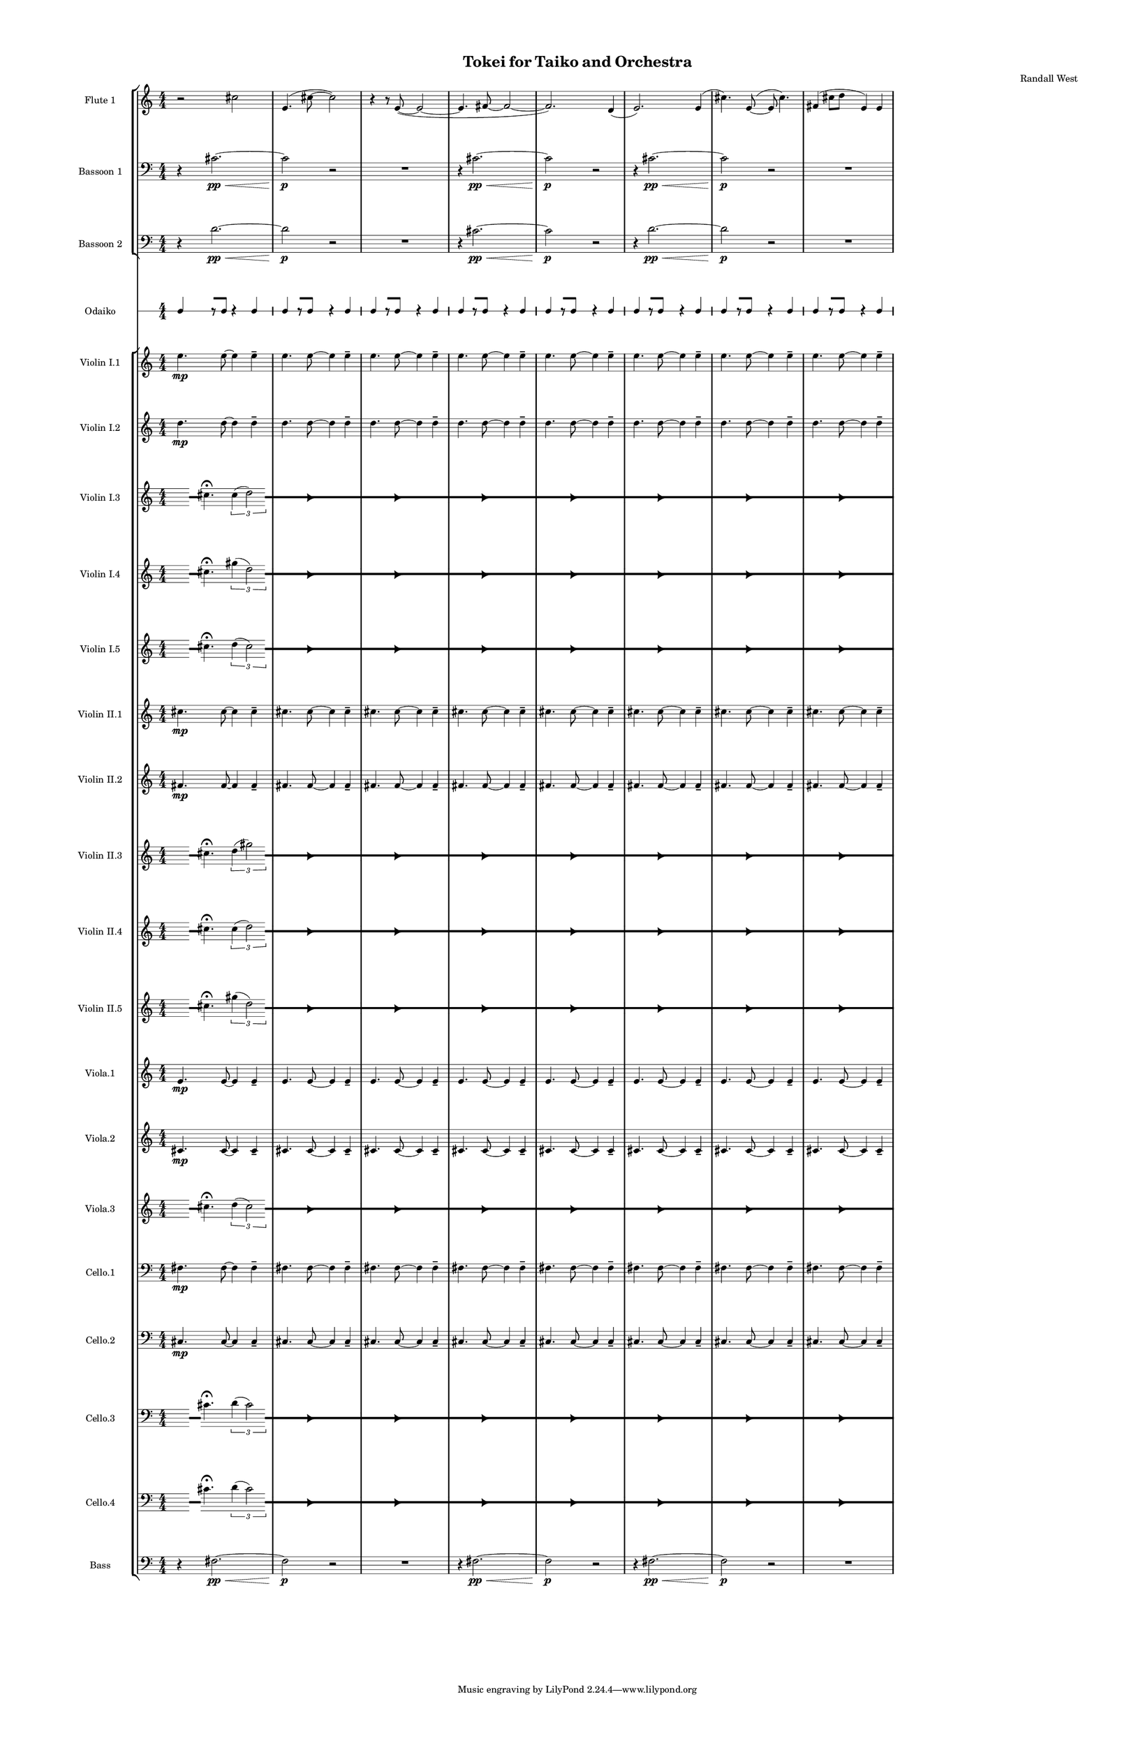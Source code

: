 % 2015-02-06 16:42

\version "2.18.2"
\language "english"

#(set-global-staff-size 12)

\header {
	composer = \markup { Randall West }
	title = \markup { Tokei for Taiko and Orchestra }
}

\layout {
	\context {
		\Staff \RemoveEmptyStaves
		\override VerticalAxisGroup #'remove-first = ##t
	}
	\context {
		\RhythmicStaff \RemoveEmptyStaves
		\override VerticalAxisGroup #'remove-first = ##t
	}
}

\paper {
	bottom-margin = 0.5\in
	left-margin = 0.75\in
	paper-height = 17\in
	paper-width = 11\in
	right-margin = 0.5\in
	system-separator-markup = \slashSeparator
	system-system-spacing = #'((basic-distance . 0) (minimum-distance . 0) (padding . 20) (stretchability . 0))
	top-margin = 0.5\in
}

\score {
	\context Score = "kairos-material" \with {
		\override StaffGrouper #'staff-staff-spacing = #'((basic-distance . 0) (minimum-distance . 0) (padding . 8) (stretchability . 0))
		\override StaffSymbol #'thickness = #0.5
		\override VerticalAxisGroup #'staff-staff-spacing = #'((basic-distance . 0) (minimum-distance . 0) (padding . 8) (stretchability . 0))
		markFormatter = #format-mark-box-numbers
	} <<
		\context StaffGroup = "winds" <<
			\context Staff = "flute1" {
				\set Staff.instrumentName = \markup { Flute 1 }
				\set Staff.shortInstrumentName = \markup { Fl.1 }
				\context Staff {#(set-accidental-style 'modern)}
				\numericTimeSignature
				r2
				cs''2
				e'4. (
				cs''8 ~
				cs''2 )
				r4
				r8
				e'8 ~ (
				e'2 ~
				e'4.
				fs'8 ~
				fs'2 ~
				fs'2. )
				d'4 (
				e'2. )
				e'4 (
				cs''4. )
				e'8 ~ (
				e'8
				cs''4. )
				fs'4 (
				cs''8
				d''8
				e'4 )
				e'4
			}
			\context Staff = "flute2" {
				\set Staff.instrumentName = \markup { Flute 2 }
				\set Staff.shortInstrumentName = \markup { Fl.2 }
				\context Staff {#(set-accidental-style 'modern)}
				\numericTimeSignature
				R1
				R1
				R1
				R1
				R1
				R1
				R1
				R1
			}
			\context Staff = "oboe1" {
				\set Staff.instrumentName = \markup { Oboe 1 }
				\set Staff.shortInstrumentName = \markup { Ob.1 }
				\context Staff {#(set-accidental-style 'modern)}
				\numericTimeSignature
				R1
				R1
				R1
				R1
				R1
				R1
				R1
				R1
			}
			\context Staff = "oboe2" {
				\set Staff.instrumentName = \markup { Oboe 2 }
				\set Staff.shortInstrumentName = \markup { Ob.2 }
				\context Staff {#(set-accidental-style 'modern)}
				\numericTimeSignature
				R1
				R1
				R1
				R1
				R1
				R1
				R1
				R1
			}
			\context Staff = "oboe3" {
				\set Staff.instrumentName = \markup { Oboe 3 }
				\set Staff.shortInstrumentName = \markup { Ob.3 }
				\context Staff {#(set-accidental-style 'modern)}
				\numericTimeSignature
				R1
				R1
				R1
				R1
				R1
				R1
				R1
				R1
			}
			\context Staff = "clarinet1" {
				\set Staff.instrumentName = \markup { Clarinet 1 in Bb }
				\set Staff.shortInstrumentName = \markup { Cl.1 }
				\context Staff {#(set-accidental-style 'modern)}
				\numericTimeSignature
				R1
				R1
				R1
				R1
				R1
				R1
				R1
				R1
			}
			\context Staff = "clarinet2" {
				\set Staff.instrumentName = \markup { Clarinet 2 in Bb }
				\set Staff.shortInstrumentName = \markup { Cl.2 }
				\context Staff {#(set-accidental-style 'modern)}
				\numericTimeSignature
				R1
				R1
				R1
				R1
				R1
				R1
				R1
				R1
			}
			\context Staff = "bassoon1" {
				\clef "bass"
				\set Staff.instrumentName = \markup { Bassoon 1 }
				\set Staff.shortInstrumentName = \markup { Bsn.1 }
				\context Staff {#(set-accidental-style 'modern)}
				\numericTimeSignature
				r4
				cs'2. \pp ~ \<
				cs'2 \p
				r2
				R1
				r4
				cs'2. \pp ~ \<
				cs'2 \p
				r2
				r4
				cs'2. \pp ~ \<
				cs'2 \p
				r2
				R1
			}
			\context Staff = "bassoon2" {
				\clef "bass"
				\set Staff.instrumentName = \markup { Bassoon 2 }
				\set Staff.shortInstrumentName = \markup { Bsn.2 }
				\context Staff {#(set-accidental-style 'modern)}
				\numericTimeSignature
				r4
				d'2. \pp ~ \<
				d'2 \p
				r2
				R1
				r4
				cs'2. \pp ~ \<
				cs'2 \p
				r2
				r4
				d'2. \pp ~ \<
				d'2 \p
				r2
				R1
			}
		>>
		\context StaffGroup = "brass" <<
			\context Staff = "horn1" {
				\set Staff.instrumentName = \markup { Horn in F 1 }
				\set Staff.shortInstrumentName = \markup { Hn.1 }
				\context Staff {#(set-accidental-style 'modern)}
				\numericTimeSignature
				R1
				R1
				R1
				R1
				R1
				R1
				R1
				R1
			}
			\context Staff = "horn2" {
				\set Staff.instrumentName = \markup { Horn in F 2 }
				\set Staff.shortInstrumentName = \markup { Hn.2 }
				\context Staff {#(set-accidental-style 'modern)}
				\numericTimeSignature
				R1
				R1
				R1
				R1
				R1
				R1
				R1
				R1
			}
			\context Staff = "horn3" {
				\set Staff.instrumentName = \markup { Horn in F 3 }
				\set Staff.shortInstrumentName = \markup { Hn.3 }
				\context Staff {#(set-accidental-style 'modern)}
				\numericTimeSignature
				R1
				R1
				R1
				R1
				R1
				R1
				R1
				R1
			}
			\context Staff = "horn4" {
				\set Staff.instrumentName = \markup { Horn in F 4 }
				\set Staff.shortInstrumentName = \markup { Hn.4 }
				\context Staff {#(set-accidental-style 'modern)}
				\numericTimeSignature
				R1
				R1
				R1
				R1
				R1
				R1
				R1
				R1
			}
			\context Staff = "trumpet1" {
				\set Staff.instrumentName = \markup { Trumpet in C 1 }
				\set Staff.shortInstrumentName = \markup { Tpt.1 }
				\context Staff {#(set-accidental-style 'modern)}
				\numericTimeSignature
				R1
				R1
				R1
				R1
				R1
				R1
				R1
				R1
			}
			\context Staff = "trumpet2" {
				\set Staff.instrumentName = \markup { Trumpet in C 2 }
				\set Staff.shortInstrumentName = \markup { Tpt.2 }
				\context Staff {#(set-accidental-style 'modern)}
				\numericTimeSignature
				R1
				R1
				R1
				R1
				R1
				R1
				R1
				R1
			}
			\context Staff = "trombone1" {
				\clef "bass"
				\set Staff.instrumentName = \markup { Tenor Trombone 1 }
				\set Staff.shortInstrumentName = \markup { Tbn.1 }
				\context Staff {#(set-accidental-style 'modern)}
				\numericTimeSignature
				R1
				R1
				R1
				R1
				R1
				R1
				R1
				R1
			}
			\context Staff = "trombone2" {
				\clef "bass"
				\set Staff.instrumentName = \markup { Tenor Trombone 2 }
				\set Staff.shortInstrumentName = \markup { Tbn.2 }
				\context Staff {#(set-accidental-style 'modern)}
				\numericTimeSignature
				R1
				R1
				R1
				R1
				R1
				R1
				R1
				R1
			}
			\context Staff = "tuba" {
				\clef "bass"
				\set Staff.instrumentName = \markup { Tuba }
				\set Staff.shortInstrumentName = \markup { Tba }
				\context Staff {#(set-accidental-style 'modern)}
				\numericTimeSignature
				R1
				R1
				R1
				R1
				R1
				R1
				R1
				R1
			}
		>>
		\context StaffGroup = "perc" <<
			\context Staff = "crotales" {
				\set Staff.instrumentName = \markup { Crotales }
				\set Staff.shortInstrumentName = \markup { Cro. }
				\context Staff {#(set-accidental-style 'modern)}
				\numericTimeSignature
				R1
				R1
				R1
				R1
				R1
				R1
				R1
				R1
			}
			\context RhythmicStaff = "perc1" {
				\set Staff.instrumentName = \markup { Percussion 1 }
				\set Staff.shortInstrumentName = \markup { Perc.1 }
				\context Staff {#(set-accidental-style 'modern)}
				\numericTimeSignature
				R1
				R1
				R1
				R1
				R1
				R1
				R1
				R1
			}
			\context RhythmicStaff = "perc2" {
				\set Staff.instrumentName = \markup { Percussion 2 }
				\set Staff.shortInstrumentName = \markup { Perc.2 }
				\context Staff {#(set-accidental-style 'modern)}
				\numericTimeSignature
				R1
				R1
				R1
				R1
				R1
				R1
				R1
				R1
			}
			\context Staff = "timpani" {
				\clef "bass"
				\set Staff.instrumentName = \markup { Timpani }
				\set Staff.shortInstrumentName = \markup { Timp }
				\context Staff {#(set-accidental-style 'modern)}
				\numericTimeSignature
				R1
				R1
				R1
				R1
				R1
				R1
				R1
				R1
			}
		>>
		\context StaffGroup = "taiko" <<
			\context RhythmicStaff = "odaiko" {
				\set Staff.instrumentName = \markup { Odaiko }
				\set Staff.shortInstrumentName = \markup { O.d. }
				\context Staff {#(set-accidental-style 'modern)}
				\numericTimeSignature
				\textLengthOn
				\dynamicUp
				c4
				r8 [
				c8 ]
				r4
				c4
				c4
				r8 [
				c8 ]
				r4
				c4
				c4
				r8 [
				c8 ]
				r4
				c4
				c4
				r8 [
				c8 ]
				r4
				c4
				c4
				r8 [
				c8 ]
				r4
				c4
				c4
				r8 [
				c8 ]
				r4
				c4
				c4
				r8 [
				c8 ]
				r4
				c4
				c4
				r8 [
				c8 ]
				r4
				c4
			}
			\context RhythmicStaff = "taiko1" {
				\set Staff.instrumentName = \markup { Taiko 1 }
				\set Staff.shortInstrumentName = \markup { T.1 }
				\context Staff {#(set-accidental-style 'modern)}
				\numericTimeSignature
				\textLengthOn
				\dynamicUp
				R1
				R1
				R1
				R1
				R1
				R1
				R1
				R1
			}
			\context RhythmicStaff = "taiko2" {
				\set Staff.instrumentName = \markup { Taiko 2 }
				\set Staff.shortInstrumentName = \markup { T.2. }
				\context Staff {#(set-accidental-style 'modern)}
				\numericTimeSignature
				\textLengthOn
				\dynamicUp
				R1
				R1
				R1
				R1
				R1
				R1
				R1
				R1
			}
		>>
		\context StaffGroup = "strings" <<
			\context Staff = "violinI" {
				\set Staff.instrumentName = \markup { Violin I }
				\set Staff.shortInstrumentName = \markup { Vln.I }
				\numericTimeSignature
				<<
					\context Staff = "violinI_1" {
						\set Staff.instrumentName = \markup { Violin I }
						\set Staff.shortInstrumentName = \markup { Vln.I }
						\context Staff {#(set-accidental-style 'modern)}
						\set Staff.instrumentName = \markup { Violin I.1 }
						\set Staff.shortInstrumentName = \markup { vln.I.1 }
						\set Staff.alignAboveContext = #"violinI"
						\numericTimeSignature
						e''4. \mp
						e''8 ~
						e''4
						e''4 -\tenuto
						e''4.
						e''8 ~
						e''4
						e''4 -\tenuto
						e''4.
						e''8 ~
						e''4
						e''4 -\tenuto
						e''4.
						e''8 ~
						e''4
						e''4 -\tenuto
						e''4.
						e''8 ~
						e''4
						e''4 -\tenuto
						e''4.
						e''8 ~
						e''4
						e''4 -\tenuto
						e''4.
						e''8 ~
						e''4
						e''4 -\tenuto
						e''4.
						e''8 ~
						e''4
						e''4 -\tenuto
					}
					\context Staff = "violinI_2" {
						\set Staff.instrumentName = \markup { Violin I }
						\set Staff.shortInstrumentName = \markup { Vln.I }
						\context Staff {#(set-accidental-style 'modern)}
						\set Staff.instrumentName = \markup { Violin I.2 }
						\set Staff.shortInstrumentName = \markup { vln.I.2 }
						\set Staff.alignAboveContext = #"violinI"
						\numericTimeSignature
						d''4. \mp
						d''8 ~
						d''4
						d''4 -\tenuto
						d''4.
						d''8 ~
						d''4
						d''4 -\tenuto
						d''4.
						d''8 ~
						d''4
						d''4 -\tenuto
						d''4.
						d''8 ~
						d''4
						d''4 -\tenuto
						d''4.
						d''8 ~
						d''4
						d''4 -\tenuto
						d''4.
						d''8 ~
						d''4
						d''4 -\tenuto
						d''4.
						d''8 ~
						d''4
						d''4 -\tenuto
						d''4.
						d''8 ~
						d''4
						d''4 -\tenuto
					}
					\context Staff = "violinI_3" {
						\set Staff.instrumentName = \markup { Violin I }
						\set Staff.shortInstrumentName = \markup { Vln.I }
						\context Staff {#(set-accidental-style 'modern)}
						\set Staff.instrumentName = \markup { Violin I.3 }
						\set Staff.shortInstrumentName = \markup { vln.I.3 }
						\set Staff.alignAboveContext = #"violinI"
						\numericTimeSignature
						s8
						\grace {
							\hideNotes
							r32
							\unHideNotes
							\stopStaff
							\override Staff.StaffSymbol #'line-positions = #'(-0.4 -0.3 -0.2 -0.1 0 0.1 0.2 0.3 0.4)
							\startStaff
							\hideNotes
							r16
							\unHideNotes
							\stopStaff
							\override Staff.StaffSymbol #'line-positions = #'()
							\startStaff
						}
						cs''4. -\fermata
						\times 2/3 {
							cs''4 (
							\afterGrace
							d''2 )
							{
								\hideNotes
								r32
								\unHideNotes
								\stopStaff
								\override Staff.StaffSymbol #'line-positions = #'(-0.4 -0.3 -0.2 -0.1 0 0.1 0.2 0.3 0.4)
								\startStaff
							}
						}
						\hideNotes
						r2
						\unHideNotes
						\grace {
							\once \override Rest  #'stencil = #ly:text-interface::print
							\once \override Rest.staff-position = #-2.2
							\once \override Rest #'text = \markup { \fontsize #6 { \general-align #Y #DOWN { \arrow-head #X #RIGHT ##t } } }
							r16
						}
						\hideNotes
						cs''2
						\unHideNotes
						\hideNotes
						r2
						\unHideNotes
						\grace {
							\once \override Rest  #'stencil = #ly:text-interface::print
							\once \override Rest.staff-position = #-2.2
							\once \override Rest #'text = \markup { \fontsize #6 { \general-align #Y #DOWN { \arrow-head #X #RIGHT ##t } } }
							r16
						}
						\hideNotes
						cs''2
						\unHideNotes
						\hideNotes
						r2
						\unHideNotes
						\grace {
							\once \override Rest  #'stencil = #ly:text-interface::print
							\once \override Rest.staff-position = #-2.2
							\once \override Rest #'text = \markup { \fontsize #6 { \general-align #Y #DOWN { \arrow-head #X #RIGHT ##t } } }
							r16
						}
						\hideNotes
						d''2
						\unHideNotes
						\hideNotes
						r2
						\unHideNotes
						\grace {
							\once \override Rest  #'stencil = #ly:text-interface::print
							\once \override Rest.staff-position = #-2.2
							\once \override Rest #'text = \markup { \fontsize #6 { \general-align #Y #DOWN { \arrow-head #X #RIGHT ##t } } }
							r16
						}
						\hideNotes
						cs''2
						\unHideNotes
						\hideNotes
						r2
						\unHideNotes
						\grace {
							\once \override Rest  #'stencil = #ly:text-interface::print
							\once \override Rest.staff-position = #-2.2
							\once \override Rest #'text = \markup { \fontsize #6 { \general-align #Y #DOWN { \arrow-head #X #RIGHT ##t } } }
							r16
						}
						\hideNotes
						cs''2
						\unHideNotes
						\hideNotes
						r2
						\unHideNotes
						\grace {
							\once \override Rest  #'stencil = #ly:text-interface::print
							\once \override Rest.staff-position = #-2.2
							\once \override Rest #'text = \markup { \fontsize #6 { \general-align #Y #DOWN { \arrow-head #X #RIGHT ##t } } }
							r16
						}
						\hideNotes
						d''2
						\unHideNotes
						\hideNotes
						r2
						\unHideNotes
						\grace {
							\once \override Rest  #'stencil = #ly:text-interface::print
							\once \override Rest.staff-position = #-2.2
							\once \override Rest #'text = \markup { \fontsize #6 { \general-align #Y #DOWN { \arrow-head #X #RIGHT ##t } } }
							r16
						}
						\hideNotes
						cs''2
						\unHideNotes
						\stopStaff
						\override Staff.StaffSymbol #'line-positions = #'()
						\startStaff
					}
					\context Staff = "violinI_4" {
						\set Staff.instrumentName = \markup { Violin I }
						\set Staff.shortInstrumentName = \markup { Vln.I }
						\context Staff {#(set-accidental-style 'modern)}
						\set Staff.instrumentName = \markup { Violin I.4 }
						\set Staff.shortInstrumentName = \markup { vln.I.4 }
						\set Staff.alignAboveContext = #"violinI"
						\numericTimeSignature
						s8
						\grace {
							\hideNotes
							r32
							\unHideNotes
							\stopStaff
							\override Staff.StaffSymbol #'line-positions = #'(-0.4 -0.3 -0.2 -0.1 0 0.1 0.2 0.3 0.4)
							\startStaff
							\hideNotes
							r16
							\unHideNotes
							\stopStaff
							\override Staff.StaffSymbol #'line-positions = #'()
							\startStaff
						}
						cs''4. -\fermata
						\times 2/3 {
							gs''4 (
							\afterGrace
							d''2 )
							{
								\hideNotes
								r32
								\unHideNotes
								\stopStaff
								\override Staff.StaffSymbol #'line-positions = #'(-0.4 -0.3 -0.2 -0.1 0 0.1 0.2 0.3 0.4)
								\startStaff
							}
						}
						\hideNotes
						r2
						\unHideNotes
						\grace {
							\once \override Rest  #'stencil = #ly:text-interface::print
							\once \override Rest.staff-position = #-2.2
							\once \override Rest #'text = \markup { \fontsize #6 { \general-align #Y #DOWN { \arrow-head #X #RIGHT ##t } } }
							r16
						}
						\hideNotes
						cs''2
						\unHideNotes
						\hideNotes
						r2
						\unHideNotes
						\grace {
							\once \override Rest  #'stencil = #ly:text-interface::print
							\once \override Rest.staff-position = #-2.2
							\once \override Rest #'text = \markup { \fontsize #6 { \general-align #Y #DOWN { \arrow-head #X #RIGHT ##t } } }
							r16
						}
						\hideNotes
						gs''2
						\unHideNotes
						\hideNotes
						r2
						\unHideNotes
						\grace {
							\once \override Rest  #'stencil = #ly:text-interface::print
							\once \override Rest.staff-position = #-2.2
							\once \override Rest #'text = \markup { \fontsize #6 { \general-align #Y #DOWN { \arrow-head #X #RIGHT ##t } } }
							r16
						}
						\hideNotes
						d''2
						\unHideNotes
						\hideNotes
						r2
						\unHideNotes
						\grace {
							\once \override Rest  #'stencil = #ly:text-interface::print
							\once \override Rest.staff-position = #-2.2
							\once \override Rest #'text = \markup { \fontsize #6 { \general-align #Y #DOWN { \arrow-head #X #RIGHT ##t } } }
							r16
						}
						\hideNotes
						cs''2
						\unHideNotes
						\hideNotes
						r2
						\unHideNotes
						\grace {
							\once \override Rest  #'stencil = #ly:text-interface::print
							\once \override Rest.staff-position = #-2.2
							\once \override Rest #'text = \markup { \fontsize #6 { \general-align #Y #DOWN { \arrow-head #X #RIGHT ##t } } }
							r16
						}
						\hideNotes
						gs''2
						\unHideNotes
						\hideNotes
						r2
						\unHideNotes
						\grace {
							\once \override Rest  #'stencil = #ly:text-interface::print
							\once \override Rest.staff-position = #-2.2
							\once \override Rest #'text = \markup { \fontsize #6 { \general-align #Y #DOWN { \arrow-head #X #RIGHT ##t } } }
							r16
						}
						\hideNotes
						d''2
						\unHideNotes
						\hideNotes
						r2
						\unHideNotes
						\grace {
							\once \override Rest  #'stencil = #ly:text-interface::print
							\once \override Rest.staff-position = #-2.2
							\once \override Rest #'text = \markup { \fontsize #6 { \general-align #Y #DOWN { \arrow-head #X #RIGHT ##t } } }
							r16
						}
						\hideNotes
						cs''2
						\unHideNotes
						\stopStaff
						\override Staff.StaffSymbol #'line-positions = #'()
						\startStaff
					}
					{
						\context Staff {#(set-accidental-style 'modern)}
						\set Staff.instrumentName = \markup { Violin I.5 }
						\set Staff.shortInstrumentName = \markup { vln.I.5 }
						s8
						\grace {
							\hideNotes
							r32
							\unHideNotes
							\stopStaff
							\override Staff.StaffSymbol #'line-positions = #'(-0.4 -0.3 -0.2 -0.1 0 0.1 0.2 0.3 0.4)
							\startStaff
							\hideNotes
							r16
							\unHideNotes
							\stopStaff
							\override Staff.StaffSymbol #'line-positions = #'()
							\startStaff
						}
						cs''4. -\fermata
						\times 2/3 {
							d''4 (
							\afterGrace
							cs''2 )
							{
								\hideNotes
								r32
								\unHideNotes
								\stopStaff
								\override Staff.StaffSymbol #'line-positions = #'(-0.4 -0.3 -0.2 -0.1 0 0.1 0.2 0.3 0.4)
								\startStaff
							}
						}
						\hideNotes
						r2
						\unHideNotes
						\grace {
							\once \override Rest  #'stencil = #ly:text-interface::print
							\once \override Rest.staff-position = #-2.2
							\once \override Rest #'text = \markup { \fontsize #6 { \general-align #Y #DOWN { \arrow-head #X #RIGHT ##t } } }
							r16
						}
						\hideNotes
						cs''2
						\unHideNotes
						\hideNotes
						r2
						\unHideNotes
						\grace {
							\once \override Rest  #'stencil = #ly:text-interface::print
							\once \override Rest.staff-position = #-2.2
							\once \override Rest #'text = \markup { \fontsize #6 { \general-align #Y #DOWN { \arrow-head #X #RIGHT ##t } } }
							r16
						}
						\hideNotes
						d''2
						\unHideNotes
						\hideNotes
						r2
						\unHideNotes
						\grace {
							\once \override Rest  #'stencil = #ly:text-interface::print
							\once \override Rest.staff-position = #-2.2
							\once \override Rest #'text = \markup { \fontsize #6 { \general-align #Y #DOWN { \arrow-head #X #RIGHT ##t } } }
							r16
						}
						\hideNotes
						cs''2
						\unHideNotes
						\hideNotes
						r2
						\unHideNotes
						\grace {
							\once \override Rest  #'stencil = #ly:text-interface::print
							\once \override Rest.staff-position = #-2.2
							\once \override Rest #'text = \markup { \fontsize #6 { \general-align #Y #DOWN { \arrow-head #X #RIGHT ##t } } }
							r16
						}
						\hideNotes
						cs''2
						\unHideNotes
						\hideNotes
						r2
						\unHideNotes
						\grace {
							\once \override Rest  #'stencil = #ly:text-interface::print
							\once \override Rest.staff-position = #-2.2
							\once \override Rest #'text = \markup { \fontsize #6 { \general-align #Y #DOWN { \arrow-head #X #RIGHT ##t } } }
							r16
						}
						\hideNotes
						d''2
						\unHideNotes
						\hideNotes
						r2
						\unHideNotes
						\grace {
							\once \override Rest  #'stencil = #ly:text-interface::print
							\once \override Rest.staff-position = #-2.2
							\once \override Rest #'text = \markup { \fontsize #6 { \general-align #Y #DOWN { \arrow-head #X #RIGHT ##t } } }
							r16
						}
						\hideNotes
						cs''2
						\unHideNotes
						\hideNotes
						r2
						\unHideNotes
						\grace {
							\once \override Rest  #'stencil = #ly:text-interface::print
							\once \override Rest.staff-position = #-2.2
							\once \override Rest #'text = \markup { \fontsize #6 { \general-align #Y #DOWN { \arrow-head #X #RIGHT ##t } } }
							r16
						}
						\hideNotes
						cs''2
						\unHideNotes
						\stopStaff
						\override Staff.StaffSymbol #'line-positions = #'()
						\startStaff
					}
				>>
			}
			\context Staff = "violinII" {
				\set Staff.instrumentName = \markup { Violin II }
				\set Staff.shortInstrumentName = \markup { Vln.II }
				\numericTimeSignature
				<<
					\context Staff = "violinII_1" {
						\set Staff.instrumentName = \markup { Violin II }
						\set Staff.shortInstrumentName = \markup { Vln.II }
						\context Staff {#(set-accidental-style 'modern)}
						\set Staff.instrumentName = \markup { Violin II.1 }
						\set Staff.shortInstrumentName = \markup { vln.II.1 }
						\set Staff.alignAboveContext = #"violinII"
						\numericTimeSignature
						cs''4. \mp
						cs''8 ~
						cs''4
						cs''4 -\tenuto
						cs''4.
						cs''8 ~
						cs''4
						cs''4 -\tenuto
						cs''4.
						cs''8 ~
						cs''4
						cs''4 -\tenuto
						cs''4.
						cs''8 ~
						cs''4
						cs''4 -\tenuto
						cs''4.
						cs''8 ~
						cs''4
						cs''4 -\tenuto
						cs''4.
						cs''8 ~
						cs''4
						cs''4 -\tenuto
						cs''4.
						cs''8 ~
						cs''4
						cs''4 -\tenuto
						cs''4.
						cs''8 ~
						cs''4
						cs''4 -\tenuto
					}
					\context Staff = "violinII_2" {
						\set Staff.instrumentName = \markup { Violin II }
						\set Staff.shortInstrumentName = \markup { Vln.II }
						\context Staff {#(set-accidental-style 'modern)}
						\set Staff.instrumentName = \markup { Violin II.2 }
						\set Staff.shortInstrumentName = \markup { vln.II.2 }
						\set Staff.alignAboveContext = #"violinII"
						\numericTimeSignature
						fs'4. \mp
						fs'8 ~
						fs'4
						fs'4 -\tenuto
						fs'4.
						fs'8 ~
						fs'4
						fs'4 -\tenuto
						fs'4.
						fs'8 ~
						fs'4
						fs'4 -\tenuto
						fs'4.
						fs'8 ~
						fs'4
						fs'4 -\tenuto
						fs'4.
						fs'8 ~
						fs'4
						fs'4 -\tenuto
						fs'4.
						fs'8 ~
						fs'4
						fs'4 -\tenuto
						fs'4.
						fs'8 ~
						fs'4
						fs'4 -\tenuto
						fs'4.
						fs'8 ~
						fs'4
						fs'4 -\tenuto
					}
					\context Staff = "violinII_3" {
						\set Staff.instrumentName = \markup { Violin II }
						\set Staff.shortInstrumentName = \markup { Vln.II }
						\context Staff {#(set-accidental-style 'modern)}
						\set Staff.instrumentName = \markup { Violin II.3 }
						\set Staff.shortInstrumentName = \markup { vln.II.3 }
						\set Staff.alignAboveContext = #"violinII"
						\numericTimeSignature
						s8
						\grace {
							\hideNotes
							r32
							\unHideNotes
							\stopStaff
							\override Staff.StaffSymbol #'line-positions = #'(-0.4 -0.3 -0.2 -0.1 0 0.1 0.2 0.3 0.4)
							\startStaff
							\hideNotes
							r16
							\unHideNotes
							\stopStaff
							\override Staff.StaffSymbol #'line-positions = #'()
							\startStaff
						}
						cs''4. -\fermata
						\times 2/3 {
							d''4 (
							\afterGrace
							gs''2 )
							{
								\hideNotes
								r32
								\unHideNotes
								\stopStaff
								\override Staff.StaffSymbol #'line-positions = #'(-0.4 -0.3 -0.2 -0.1 0 0.1 0.2 0.3 0.4)
								\startStaff
							}
						}
						\hideNotes
						r2
						\unHideNotes
						\grace {
							\once \override Rest  #'stencil = #ly:text-interface::print
							\once \override Rest.staff-position = #-2.2
							\once \override Rest #'text = \markup { \fontsize #6 { \general-align #Y #DOWN { \arrow-head #X #RIGHT ##t } } }
							r16
						}
						\hideNotes
						cs''2
						\unHideNotes
						\hideNotes
						r2
						\unHideNotes
						\grace {
							\once \override Rest  #'stencil = #ly:text-interface::print
							\once \override Rest.staff-position = #-2.2
							\once \override Rest #'text = \markup { \fontsize #6 { \general-align #Y #DOWN { \arrow-head #X #RIGHT ##t } } }
							r16
						}
						\hideNotes
						cs''2
						\unHideNotes
						\hideNotes
						r2
						\unHideNotes
						\grace {
							\once \override Rest  #'stencil = #ly:text-interface::print
							\once \override Rest.staff-position = #-2.2
							\once \override Rest #'text = \markup { \fontsize #6 { \general-align #Y #DOWN { \arrow-head #X #RIGHT ##t } } }
							r16
						}
						\hideNotes
						d''2
						\unHideNotes
						\hideNotes
						r2
						\unHideNotes
						\grace {
							\once \override Rest  #'stencil = #ly:text-interface::print
							\once \override Rest.staff-position = #-2.2
							\once \override Rest #'text = \markup { \fontsize #6 { \general-align #Y #DOWN { \arrow-head #X #RIGHT ##t } } }
							r16
						}
						\hideNotes
						gs''2
						\unHideNotes
						\hideNotes
						r2
						\unHideNotes
						\grace {
							\once \override Rest  #'stencil = #ly:text-interface::print
							\once \override Rest.staff-position = #-2.2
							\once \override Rest #'text = \markup { \fontsize #6 { \general-align #Y #DOWN { \arrow-head #X #RIGHT ##t } } }
							r16
						}
						\hideNotes
						cs''2
						\unHideNotes
						\hideNotes
						r2
						\unHideNotes
						\grace {
							\once \override Rest  #'stencil = #ly:text-interface::print
							\once \override Rest.staff-position = #-2.2
							\once \override Rest #'text = \markup { \fontsize #6 { \general-align #Y #DOWN { \arrow-head #X #RIGHT ##t } } }
							r16
						}
						\hideNotes
						cs''2
						\unHideNotes
						\hideNotes
						r2
						\unHideNotes
						\grace {
							\once \override Rest  #'stencil = #ly:text-interface::print
							\once \override Rest.staff-position = #-2.2
							\once \override Rest #'text = \markup { \fontsize #6 { \general-align #Y #DOWN { \arrow-head #X #RIGHT ##t } } }
							r16
						}
						\hideNotes
						d''2
						\unHideNotes
						\stopStaff
						\override Staff.StaffSymbol #'line-positions = #'()
						\startStaff
					}
					\context Staff = "violinII_4" {
						\set Staff.instrumentName = \markup { Violin II }
						\set Staff.shortInstrumentName = \markup { Vln.II }
						\context Staff {#(set-accidental-style 'modern)}
						\set Staff.instrumentName = \markup { Violin II.4 }
						\set Staff.shortInstrumentName = \markup { vln.II.4 }
						\set Staff.alignAboveContext = #"violinII"
						\numericTimeSignature
						s8
						\grace {
							\hideNotes
							r32
							\unHideNotes
							\stopStaff
							\override Staff.StaffSymbol #'line-positions = #'(-0.4 -0.3 -0.2 -0.1 0 0.1 0.2 0.3 0.4)
							\startStaff
							\hideNotes
							r16
							\unHideNotes
							\stopStaff
							\override Staff.StaffSymbol #'line-positions = #'()
							\startStaff
						}
						cs''4. -\fermata
						\times 2/3 {
							cs''4 (
							\afterGrace
							d''2 )
							{
								\hideNotes
								r32
								\unHideNotes
								\stopStaff
								\override Staff.StaffSymbol #'line-positions = #'(-0.4 -0.3 -0.2 -0.1 0 0.1 0.2 0.3 0.4)
								\startStaff
							}
						}
						\hideNotes
						r2
						\unHideNotes
						\grace {
							\once \override Rest  #'stencil = #ly:text-interface::print
							\once \override Rest.staff-position = #-2.2
							\once \override Rest #'text = \markup { \fontsize #6 { \general-align #Y #DOWN { \arrow-head #X #RIGHT ##t } } }
							r16
						}
						\hideNotes
						cs''2
						\unHideNotes
						\hideNotes
						r2
						\unHideNotes
						\grace {
							\once \override Rest  #'stencil = #ly:text-interface::print
							\once \override Rest.staff-position = #-2.2
							\once \override Rest #'text = \markup { \fontsize #6 { \general-align #Y #DOWN { \arrow-head #X #RIGHT ##t } } }
							r16
						}
						\hideNotes
						cs''2
						\unHideNotes
						\hideNotes
						r2
						\unHideNotes
						\grace {
							\once \override Rest  #'stencil = #ly:text-interface::print
							\once \override Rest.staff-position = #-2.2
							\once \override Rest #'text = \markup { \fontsize #6 { \general-align #Y #DOWN { \arrow-head #X #RIGHT ##t } } }
							r16
						}
						\hideNotes
						d''2
						\unHideNotes
						\hideNotes
						r2
						\unHideNotes
						\grace {
							\once \override Rest  #'stencil = #ly:text-interface::print
							\once \override Rest.staff-position = #-2.2
							\once \override Rest #'text = \markup { \fontsize #6 { \general-align #Y #DOWN { \arrow-head #X #RIGHT ##t } } }
							r16
						}
						\hideNotes
						cs''2
						\unHideNotes
						\hideNotes
						r2
						\unHideNotes
						\grace {
							\once \override Rest  #'stencil = #ly:text-interface::print
							\once \override Rest.staff-position = #-2.2
							\once \override Rest #'text = \markup { \fontsize #6 { \general-align #Y #DOWN { \arrow-head #X #RIGHT ##t } } }
							r16
						}
						\hideNotes
						cs''2
						\unHideNotes
						\hideNotes
						r2
						\unHideNotes
						\grace {
							\once \override Rest  #'stencil = #ly:text-interface::print
							\once \override Rest.staff-position = #-2.2
							\once \override Rest #'text = \markup { \fontsize #6 { \general-align #Y #DOWN { \arrow-head #X #RIGHT ##t } } }
							r16
						}
						\hideNotes
						d''2
						\unHideNotes
						\hideNotes
						r2
						\unHideNotes
						\grace {
							\once \override Rest  #'stencil = #ly:text-interface::print
							\once \override Rest.staff-position = #-2.2
							\once \override Rest #'text = \markup { \fontsize #6 { \general-align #Y #DOWN { \arrow-head #X #RIGHT ##t } } }
							r16
						}
						\hideNotes
						cs''2
						\unHideNotes
						\stopStaff
						\override Staff.StaffSymbol #'line-positions = #'()
						\startStaff
					}
					{
						\context Staff {#(set-accidental-style 'modern)}
						\set Staff.instrumentName = \markup { Violin II.5 }
						\set Staff.shortInstrumentName = \markup { vln.II.5 }
						s8
						\grace {
							\hideNotes
							r32
							\unHideNotes
							\stopStaff
							\override Staff.StaffSymbol #'line-positions = #'(-0.4 -0.3 -0.2 -0.1 0 0.1 0.2 0.3 0.4)
							\startStaff
							\hideNotes
							r16
							\unHideNotes
							\stopStaff
							\override Staff.StaffSymbol #'line-positions = #'()
							\startStaff
						}
						cs''4. -\fermata
						\times 2/3 {
							gs''4 (
							\afterGrace
							d''2 )
							{
								\hideNotes
								r32
								\unHideNotes
								\stopStaff
								\override Staff.StaffSymbol #'line-positions = #'(-0.4 -0.3 -0.2 -0.1 0 0.1 0.2 0.3 0.4)
								\startStaff
							}
						}
						\hideNotes
						r2
						\unHideNotes
						\grace {
							\once \override Rest  #'stencil = #ly:text-interface::print
							\once \override Rest.staff-position = #-2.2
							\once \override Rest #'text = \markup { \fontsize #6 { \general-align #Y #DOWN { \arrow-head #X #RIGHT ##t } } }
							r16
						}
						\hideNotes
						cs''2
						\unHideNotes
						\hideNotes
						r2
						\unHideNotes
						\grace {
							\once \override Rest  #'stencil = #ly:text-interface::print
							\once \override Rest.staff-position = #-2.2
							\once \override Rest #'text = \markup { \fontsize #6 { \general-align #Y #DOWN { \arrow-head #X #RIGHT ##t } } }
							r16
						}
						\hideNotes
						gs''2
						\unHideNotes
						\hideNotes
						r2
						\unHideNotes
						\grace {
							\once \override Rest  #'stencil = #ly:text-interface::print
							\once \override Rest.staff-position = #-2.2
							\once \override Rest #'text = \markup { \fontsize #6 { \general-align #Y #DOWN { \arrow-head #X #RIGHT ##t } } }
							r16
						}
						\hideNotes
						d''2
						\unHideNotes
						\hideNotes
						r2
						\unHideNotes
						\grace {
							\once \override Rest  #'stencil = #ly:text-interface::print
							\once \override Rest.staff-position = #-2.2
							\once \override Rest #'text = \markup { \fontsize #6 { \general-align #Y #DOWN { \arrow-head #X #RIGHT ##t } } }
							r16
						}
						\hideNotes
						cs''2
						\unHideNotes
						\hideNotes
						r2
						\unHideNotes
						\grace {
							\once \override Rest  #'stencil = #ly:text-interface::print
							\once \override Rest.staff-position = #-2.2
							\once \override Rest #'text = \markup { \fontsize #6 { \general-align #Y #DOWN { \arrow-head #X #RIGHT ##t } } }
							r16
						}
						\hideNotes
						gs''2
						\unHideNotes
						\hideNotes
						r2
						\unHideNotes
						\grace {
							\once \override Rest  #'stencil = #ly:text-interface::print
							\once \override Rest.staff-position = #-2.2
							\once \override Rest #'text = \markup { \fontsize #6 { \general-align #Y #DOWN { \arrow-head #X #RIGHT ##t } } }
							r16
						}
						\hideNotes
						d''2
						\unHideNotes
						\hideNotes
						r2
						\unHideNotes
						\grace {
							\once \override Rest  #'stencil = #ly:text-interface::print
							\once \override Rest.staff-position = #-2.2
							\once \override Rest #'text = \markup { \fontsize #6 { \general-align #Y #DOWN { \arrow-head #X #RIGHT ##t } } }
							r16
						}
						\hideNotes
						cs''2
						\unHideNotes
						\stopStaff
						\override Staff.StaffSymbol #'line-positions = #'()
						\startStaff
					}
				>>
			}
			\context Staff = "viola" {
				\set Staff.instrumentName = \markup { Viola }
				\set Staff.shortInstrumentName = \markup { Vla }
				\numericTimeSignature
				<<
					\context Staff = "viola_1" {
						\set Staff.instrumentName = \markup { Viola }
						\set Staff.shortInstrumentName = \markup { Vla }
						\context Staff {#(set-accidental-style 'modern)}
						\set Staff.instrumentName = \markup { Viola.1 }
						\set Staff.shortInstrumentName = \markup { vla.1 }
						\set Staff.alignAboveContext = #"viola"
						\numericTimeSignature
						e'4. \mp
						e'8 ~
						e'4
						e'4 -\tenuto
						e'4.
						e'8 ~
						e'4
						e'4 -\tenuto
						e'4.
						e'8 ~
						e'4
						e'4 -\tenuto
						e'4.
						e'8 ~
						e'4
						e'4 -\tenuto
						e'4.
						e'8 ~
						e'4
						e'4 -\tenuto
						e'4.
						e'8 ~
						e'4
						e'4 -\tenuto
						e'4.
						e'8 ~
						e'4
						e'4 -\tenuto
						e'4.
						e'8 ~
						e'4
						e'4 -\tenuto
					}
					\context Staff = "viola_2" {
						\set Staff.instrumentName = \markup { Viola }
						\set Staff.shortInstrumentName = \markup { Vla }
						\context Staff {#(set-accidental-style 'modern)}
						\set Staff.instrumentName = \markup { Viola.2 }
						\set Staff.shortInstrumentName = \markup { vla.2 }
						\set Staff.alignAboveContext = #"viola"
						\numericTimeSignature
						cs'4. \mp
						cs'8 ~
						cs'4
						cs'4 -\tenuto
						cs'4.
						cs'8 ~
						cs'4
						cs'4 -\tenuto
						cs'4.
						cs'8 ~
						cs'4
						cs'4 -\tenuto
						cs'4.
						cs'8 ~
						cs'4
						cs'4 -\tenuto
						cs'4.
						cs'8 ~
						cs'4
						cs'4 -\tenuto
						cs'4.
						cs'8 ~
						cs'4
						cs'4 -\tenuto
						cs'4.
						cs'8 ~
						cs'4
						cs'4 -\tenuto
						cs'4.
						cs'8 ~
						cs'4
						cs'4 -\tenuto
					}
					\context Staff = "viola_3" {
						\set Staff.instrumentName = \markup { Viola }
						\set Staff.shortInstrumentName = \markup { Vla }
						\context Staff {#(set-accidental-style 'modern)}
						\set Staff.instrumentName = \markup { Viola.3 }
						\set Staff.shortInstrumentName = \markup { vla.3 }
						\set Staff.alignAboveContext = #"viola"
						\numericTimeSignature
						s8
						\grace {
							\hideNotes
							r32
							\unHideNotes
							\stopStaff
							\override Staff.StaffSymbol #'line-positions = #'(-0.4 -0.3 -0.2 -0.1 0 0.1 0.2 0.3 0.4)
							\startStaff
							\hideNotes
							r16
							\unHideNotes
							\stopStaff
							\override Staff.StaffSymbol #'line-positions = #'()
							\startStaff
						}
						cs''4. -\fermata
						\times 2/3 {
							d''4 (
							\afterGrace
							cs''2 )
							{
								\hideNotes
								r32
								\unHideNotes
								\stopStaff
								\override Staff.StaffSymbol #'line-positions = #'(-0.4 -0.3 -0.2 -0.1 0 0.1 0.2 0.3 0.4)
								\startStaff
							}
						}
						\hideNotes
						r2
						\unHideNotes
						\grace {
							\once \override Rest  #'stencil = #ly:text-interface::print
							\once \override Rest.staff-position = #-2.2
							\once \override Rest #'text = \markup { \fontsize #6 { \general-align #Y #DOWN { \arrow-head #X #RIGHT ##t } } }
							r16
						}
						\hideNotes
						cs''2
						\unHideNotes
						\hideNotes
						r2
						\unHideNotes
						\grace {
							\once \override Rest  #'stencil = #ly:text-interface::print
							\once \override Rest.staff-position = #-2.2
							\once \override Rest #'text = \markup { \fontsize #6 { \general-align #Y #DOWN { \arrow-head #X #RIGHT ##t } } }
							r16
						}
						\hideNotes
						d''2
						\unHideNotes
						\hideNotes
						r2
						\unHideNotes
						\grace {
							\once \override Rest  #'stencil = #ly:text-interface::print
							\once \override Rest.staff-position = #-2.2
							\once \override Rest #'text = \markup { \fontsize #6 { \general-align #Y #DOWN { \arrow-head #X #RIGHT ##t } } }
							r16
						}
						\hideNotes
						cs''2
						\unHideNotes
						\hideNotes
						r2
						\unHideNotes
						\grace {
							\once \override Rest  #'stencil = #ly:text-interface::print
							\once \override Rest.staff-position = #-2.2
							\once \override Rest #'text = \markup { \fontsize #6 { \general-align #Y #DOWN { \arrow-head #X #RIGHT ##t } } }
							r16
						}
						\hideNotes
						cs''2
						\unHideNotes
						\hideNotes
						r2
						\unHideNotes
						\grace {
							\once \override Rest  #'stencil = #ly:text-interface::print
							\once \override Rest.staff-position = #-2.2
							\once \override Rest #'text = \markup { \fontsize #6 { \general-align #Y #DOWN { \arrow-head #X #RIGHT ##t } } }
							r16
						}
						\hideNotes
						d''2
						\unHideNotes
						\hideNotes
						r2
						\unHideNotes
						\grace {
							\once \override Rest  #'stencil = #ly:text-interface::print
							\once \override Rest.staff-position = #-2.2
							\once \override Rest #'text = \markup { \fontsize #6 { \general-align #Y #DOWN { \arrow-head #X #RIGHT ##t } } }
							r16
						}
						\hideNotes
						cs''2
						\unHideNotes
						\hideNotes
						r2
						\unHideNotes
						\grace {
							\once \override Rest  #'stencil = #ly:text-interface::print
							\once \override Rest.staff-position = #-2.2
							\once \override Rest #'text = \markup { \fontsize #6 { \general-align #Y #DOWN { \arrow-head #X #RIGHT ##t } } }
							r16
						}
						\hideNotes
						cs''2
						\unHideNotes
						\stopStaff
						\override Staff.StaffSymbol #'line-positions = #'()
						\startStaff
					}
					{
						\context Staff {#(set-accidental-style 'modern)}
						\set Staff.instrumentName = \markup { Viola.4 }
						\set Staff.shortInstrumentName = \markup { vla.4 }
						{
							\time 4/4
							s1 * 1
						}
						{
							s1 * 1
						}
						{
							s1 * 1
						}
						{
							s1 * 1
						}
						{
							s1 * 1
						}
						{
							s1 * 1
						}
						{
							s1 * 1
						}
						{
							s1 * 1
						}
					}
				>>
			}
			\context Staff = "cello" {
				\clef "bass"
				\set Staff.instrumentName = \markup { Cello }
				\set Staff.shortInstrumentName = \markup { Vc. }
				\numericTimeSignature
				<<
					\context Staff = "cello_1" {
						\clef "bass"
						\set Staff.instrumentName = \markup { Cello }
						\set Staff.shortInstrumentName = \markup { Vc. }
						\context Staff {#(set-accidental-style 'modern)}
						\set Staff.instrumentName = \markup { Cello.1 }
						\set Staff.shortInstrumentName = \markup { vc.1 }
						\set Staff.alignAboveContext = #"cello"
						\numericTimeSignature
						fs4. \mp
						fs8 ~
						fs4
						fs4 -\tenuto
						fs4.
						fs8 ~
						fs4
						fs4 -\tenuto
						fs4.
						fs8 ~
						fs4
						fs4 -\tenuto
						fs4.
						fs8 ~
						fs4
						fs4 -\tenuto
						fs4.
						fs8 ~
						fs4
						fs4 -\tenuto
						fs4.
						fs8 ~
						fs4
						fs4 -\tenuto
						fs4.
						fs8 ~
						fs4
						fs4 -\tenuto
						fs4.
						fs8 ~
						fs4
						fs4 -\tenuto
					}
					\context Staff = "cello_2" {
						\clef "bass"
						\set Staff.instrumentName = \markup { Cello }
						\set Staff.shortInstrumentName = \markup { Vc. }
						\context Staff {#(set-accidental-style 'modern)}
						\set Staff.instrumentName = \markup { Cello.2 }
						\set Staff.shortInstrumentName = \markup { vc.2 }
						\set Staff.alignAboveContext = #"cello"
						\numericTimeSignature
						cs4. \mp
						cs8 ~
						cs4
						cs4 -\tenuto
						cs4.
						cs8 ~
						cs4
						cs4 -\tenuto
						cs4.
						cs8 ~
						cs4
						cs4 -\tenuto
						cs4.
						cs8 ~
						cs4
						cs4 -\tenuto
						cs4.
						cs8 ~
						cs4
						cs4 -\tenuto
						cs4.
						cs8 ~
						cs4
						cs4 -\tenuto
						cs4.
						cs8 ~
						cs4
						cs4 -\tenuto
						cs4.
						cs8 ~
						cs4
						cs4 -\tenuto
					}
					\context Staff = "cello_3" {
						\clef "bass"
						\set Staff.instrumentName = \markup { Cello }
						\set Staff.shortInstrumentName = \markup { Vc. }
						\context Staff {#(set-accidental-style 'modern)}
						\set Staff.instrumentName = \markup { Cello.3 }
						\set Staff.shortInstrumentName = \markup { vc.3 }
						\set Staff.alignAboveContext = #"cello"
						\numericTimeSignature
						s8
						\grace {
							\hideNotes
							r32
							\unHideNotes
							\stopStaff
							\override Staff.StaffSymbol #'line-positions = #'(-0.4 -0.3 -0.2 -0.1 0 0.1 0.2 0.3 0.4)
							\startStaff
							\hideNotes
							r16
							\unHideNotes
							\stopStaff
							\override Staff.StaffSymbol #'line-positions = #'()
							\startStaff
						}
						cs'4. -\fermata
						\times 2/3 {
							d'4 (
							\afterGrace
							cs'2 )
							{
								\hideNotes
								r32
								\unHideNotes
								\stopStaff
								\override Staff.StaffSymbol #'line-positions = #'(-0.4 -0.3 -0.2 -0.1 0 0.1 0.2 0.3 0.4)
								\startStaff
							}
						}
						\hideNotes
						r2
						\unHideNotes
						\grace {
							\once \override Rest  #'stencil = #ly:text-interface::print
							\once \override Rest.staff-position = #-2.2
							\once \override Rest #'text = \markup { \fontsize #6 { \general-align #Y #DOWN { \arrow-head #X #RIGHT ##t } } }
							r16
						}
						\hideNotes
						fs'2
						\unHideNotes
						\hideNotes
						r2
						\unHideNotes
						\grace {
							\once \override Rest  #'stencil = #ly:text-interface::print
							\once \override Rest.staff-position = #-2.2
							\once \override Rest #'text = \markup { \fontsize #6 { \general-align #Y #DOWN { \arrow-head #X #RIGHT ##t } } }
							r16
						}
						\hideNotes
						cs'2
						\unHideNotes
						\hideNotes
						r2
						\unHideNotes
						\grace {
							\once \override Rest  #'stencil = #ly:text-interface::print
							\once \override Rest.staff-position = #-2.2
							\once \override Rest #'text = \markup { \fontsize #6 { \general-align #Y #DOWN { \arrow-head #X #RIGHT ##t } } }
							r16
						}
						\hideNotes
						d'2
						\unHideNotes
						\hideNotes
						r2
						\unHideNotes
						\grace {
							\once \override Rest  #'stencil = #ly:text-interface::print
							\once \override Rest.staff-position = #-2.2
							\once \override Rest #'text = \markup { \fontsize #6 { \general-align #Y #DOWN { \arrow-head #X #RIGHT ##t } } }
							r16
						}
						\hideNotes
						cs'2
						\unHideNotes
						\hideNotes
						r2
						\unHideNotes
						\grace {
							\once \override Rest  #'stencil = #ly:text-interface::print
							\once \override Rest.staff-position = #-2.2
							\once \override Rest #'text = \markup { \fontsize #6 { \general-align #Y #DOWN { \arrow-head #X #RIGHT ##t } } }
							r16
						}
						\hideNotes
						fs'2
						\unHideNotes
						\hideNotes
						r2
						\unHideNotes
						\grace {
							\once \override Rest  #'stencil = #ly:text-interface::print
							\once \override Rest.staff-position = #-2.2
							\once \override Rest #'text = \markup { \fontsize #6 { \general-align #Y #DOWN { \arrow-head #X #RIGHT ##t } } }
							r16
						}
						\hideNotes
						cs'2
						\unHideNotes
						\hideNotes
						r2
						\unHideNotes
						\grace {
							\once \override Rest  #'stencil = #ly:text-interface::print
							\once \override Rest.staff-position = #-2.2
							\once \override Rest #'text = \markup { \fontsize #6 { \general-align #Y #DOWN { \arrow-head #X #RIGHT ##t } } }
							r16
						}
						\hideNotes
						d'2
						\unHideNotes
						\stopStaff
						\override Staff.StaffSymbol #'line-positions = #'()
						\startStaff
					}
					{
						\context Staff {#(set-accidental-style 'modern)}
						\set Staff.instrumentName = \markup { Cello.4 }
						\set Staff.shortInstrumentName = \markup { vc.4 }
						s8
						\grace {
							\hideNotes
							r32
							\unHideNotes
							\stopStaff
							\override Staff.StaffSymbol #'line-positions = #'(-0.4 -0.3 -0.2 -0.1 0 0.1 0.2 0.3 0.4)
							\startStaff
							\hideNotes
							r16
							\unHideNotes
							\stopStaff
							\override Staff.StaffSymbol #'line-positions = #'()
							\startStaff
						}
						cs'4. -\fermata
						\times 2/3 {
							d'4 (
							\afterGrace
							cs'2 )
							{
								\hideNotes
								r32
								\unHideNotes
								\stopStaff
								\override Staff.StaffSymbol #'line-positions = #'(-0.4 -0.3 -0.2 -0.1 0 0.1 0.2 0.3 0.4)
								\startStaff
							}
						}
						\hideNotes
						r2
						\unHideNotes
						\grace {
							\once \override Rest  #'stencil = #ly:text-interface::print
							\once \override Rest.staff-position = #-2.2
							\once \override Rest #'text = \markup { \fontsize #6 { \general-align #Y #DOWN { \arrow-head #X #RIGHT ##t } } }
							r16
						}
						\hideNotes
						d'2
						\unHideNotes
						\hideNotes
						r2
						\unHideNotes
						\grace {
							\once \override Rest  #'stencil = #ly:text-interface::print
							\once \override Rest.staff-position = #-2.2
							\once \override Rest #'text = \markup { \fontsize #6 { \general-align #Y #DOWN { \arrow-head #X #RIGHT ##t } } }
							r16
						}
						\hideNotes
						cs'2
						\unHideNotes
						\hideNotes
						r2
						\unHideNotes
						\grace {
							\once \override Rest  #'stencil = #ly:text-interface::print
							\once \override Rest.staff-position = #-2.2
							\once \override Rest #'text = \markup { \fontsize #6 { \general-align #Y #DOWN { \arrow-head #X #RIGHT ##t } } }
							r16
						}
						\hideNotes
						d'2
						\unHideNotes
						\hideNotes
						r2
						\unHideNotes
						\grace {
							\once \override Rest  #'stencil = #ly:text-interface::print
							\once \override Rest.staff-position = #-2.2
							\once \override Rest #'text = \markup { \fontsize #6 { \general-align #Y #DOWN { \arrow-head #X #RIGHT ##t } } }
							r16
						}
						\hideNotes
						cs'2
						\unHideNotes
						\hideNotes
						r2
						\unHideNotes
						\grace {
							\once \override Rest  #'stencil = #ly:text-interface::print
							\once \override Rest.staff-position = #-2.2
							\once \override Rest #'text = \markup { \fontsize #6 { \general-align #Y #DOWN { \arrow-head #X #RIGHT ##t } } }
							r16
						}
						\hideNotes
						d'2
						\unHideNotes
						\hideNotes
						r2
						\unHideNotes
						\grace {
							\once \override Rest  #'stencil = #ly:text-interface::print
							\once \override Rest.staff-position = #-2.2
							\once \override Rest #'text = \markup { \fontsize #6 { \general-align #Y #DOWN { \arrow-head #X #RIGHT ##t } } }
							r16
						}
						\hideNotes
						cs'2
						\unHideNotes
						\hideNotes
						r2
						\unHideNotes
						\grace {
							\once \override Rest  #'stencil = #ly:text-interface::print
							\once \override Rest.staff-position = #-2.2
							\once \override Rest #'text = \markup { \fontsize #6 { \general-align #Y #DOWN { \arrow-head #X #RIGHT ##t } } }
							r16
						}
						\hideNotes
						d'2
						\unHideNotes
						\stopStaff
						\override Staff.StaffSymbol #'line-positions = #'()
						\startStaff
					}
				>>
			}
			\context Staff = "bass" {
				\clef "bass"
				\set Staff.instrumentName = \markup { Bass }
				\set Staff.shortInstrumentName = \markup { Cb. }
				\context Staff {#(set-accidental-style 'modern)}
				\numericTimeSignature
				r4
				fs2. \pp ~ \<
				fs2 \p
				r2
				R1
				r4
				fs2. \pp ~ \<
				fs2 \p
				r2
				r4
				fs2. \pp ~ \<
				fs2 \p
				r2
				R1
			}
		>>
		\context StaffGroup = "ref" <<
			\context Staff = "line_1" {
				\set Staff.instrumentName = \markup { Line 1 }
				\set Staff.shortInstrumentName = \markup { Ln.1 }
				\context Staff {#(set-accidental-style 'modern)}
				\numericTimeSignature
				R1
				R1
				R1
				R1
				R1
				R1
				R1
				R1
			}
			\context Staff = "line_2" {
				\set Staff.instrumentName = \markup { Line 2 }
				\set Staff.shortInstrumentName = \markup { Ln.2 }
				\context Staff {#(set-accidental-style 'modern)}
				\numericTimeSignature
				R1
				R1
				R1
				R1
				R1
				R1
				R1
				R1
			}
			\context Staff = "line_3" {
				\set Staff.instrumentName = \markup { Line 3 }
				\set Staff.shortInstrumentName = \markup { Ln.3 }
				\context Staff {#(set-accidental-style 'modern)}
				\numericTimeSignature
				R1
				R1
				R1
				R1
				R1
				R1
				R1
				R1
			}
			\context Staff = "harmony_1" {
				\set Staff.instrumentName = \markup { Harmony 1 }
				\set Staff.shortInstrumentName = \markup { Har.1 }
				\context Staff {#(set-accidental-style 'modern)}
				\numericTimeSignature
				R1
				R1
				R1
				R1
				R1
				R1
				R1
				R1
			}
			\context Staff = "harmony_2" {
				\clef "bass"
				\set Staff.instrumentName = \markup { Harmony 2 }
				\set Staff.shortInstrumentName = \markup { Har.2 }
				\context Staff {#(set-accidental-style 'modern)}
				\numericTimeSignature
				R1
				R1
				R1
				R1
				R1
				R1
				R1
				R1
			}
			\context Staff = "harmony_3" {
				\clef "bass"
				\set Staff.instrumentName = \markup { Harmony 3 }
				\set Staff.shortInstrumentName = \markup { Har.3 }
				\context Staff {#(set-accidental-style 'modern)}
				\numericTimeSignature
				R1
				R1
				R1
				R1
				R1
				R1
				R1
				R1
			}
		>>
		\context RhythmicStaff = "dummy" {
			\set Staff.instrumentName = \markup { . }
			\set Staff.shortInstrumentName = \markup { . }
			\context Staff {#(set-accidental-style 'modern)}
			\numericTimeSignature
			R1
			R1
			R1
			R1
			R1
			R1
			R1
			R1
		}
	>>
}